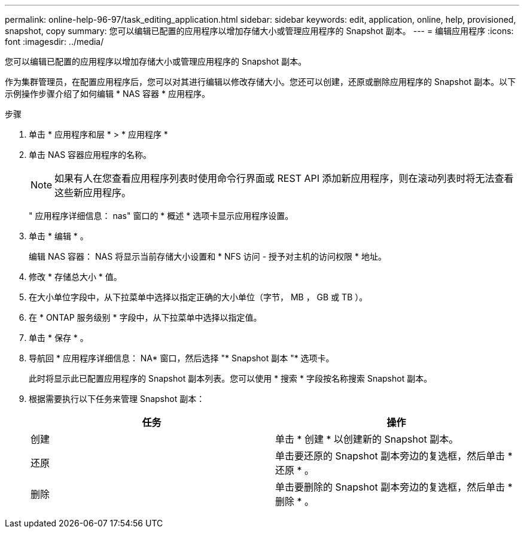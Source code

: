 ---
permalink: online-help-96-97/task_editing_application.html 
sidebar: sidebar 
keywords: edit, application, online, help, provisioned, snapshot, copy 
summary: 您可以编辑已配置的应用程序以增加存储大小或管理应用程序的 Snapshot 副本。 
---
= 编辑应用程序
:icons: font
:imagesdir: ../media/


[role="lead"]
您可以编辑已配置的应用程序以增加存储大小或管理应用程序的 Snapshot 副本。

作为集群管理员，在配置应用程序后，您可以对其进行编辑以修改存储大小。您还可以创建，还原或删除应用程序的 Snapshot 副本。以下示例操作步骤介绍了如何编辑 * NAS 容器 * 应用程序。

.步骤
. 单击 * 应用程序和层 * > * 应用程序 *
. 单击 NAS 容器应用程序的名称。
+
[NOTE]
====
如果有人在您查看应用程序列表时使用命令行界面或 REST API 添加新应用程序，则在滚动列表时将无法查看这些新应用程序。

====
+
" 应用程序详细信息： nas" 窗口的 * 概述 * 选项卡显示应用程序设置。

. 单击 * 编辑 * 。
+
编辑 NAS 容器： NAS 将显示当前存储大小设置和 * NFS 访问 - 授予对主机的访问权限 * 地址。

. 修改 * 存储总大小 * 值。
. 在大小单位字段中，从下拉菜单中选择以指定正确的大小单位（字节， MB ， GB 或 TB ）。
. 在 * ONTAP 服务级别 * 字段中，从下拉菜单中选择以指定值。
. 单击 * 保存 * 。
. 导航回 * 应用程序详细信息： NA* 窗口，然后选择 "* Snapshot 副本 "* 选项卡。
+
此时将显示此已配置应用程序的 Snapshot 副本列表。您可以使用 * 搜索 * 字段按名称搜索 Snapshot 副本。

. 根据需要执行以下任务来管理 Snapshot 副本：
+
|===
| 任务 | 操作 


 a| 
创建
 a| 
单击 * 创建 * 以创建新的 Snapshot 副本。



 a| 
还原
 a| 
单击要还原的 Snapshot 副本旁边的复选框，然后单击 * 还原 * 。



 a| 
删除
 a| 
单击要删除的 Snapshot 副本旁边的复选框，然后单击 * 删除 * 。

|===

